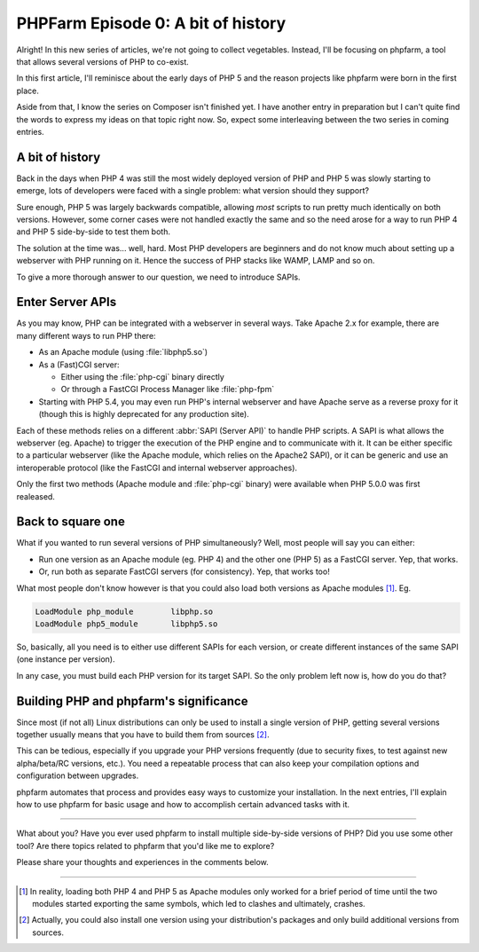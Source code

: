 .. post:: May 09, 2015
   :author: Clicky
   :category: php, phpfarm
   :tags: phpfarm
   :language: en
   :excerpt: 3


#######################################
PHPFarm Episode 0: A bit of history
#######################################

Alright! In this new series of articles, we're not going to collect vegetables.
Instead, I'll be focusing on phpfarm, a tool that allows several versions
of PHP to co-exist.

In this first article, I'll reminisce about the early days of PHP 5
and the reason projects like phpfarm were born in the first place.

Aside from that, I know the series on Composer isn't finished yet.
I have another entry in preparation but I can't quite find the words
to express my ideas on that topic right now.
So, expect some interleaving between the two series in coming entries.


A bit of history
================

Back in the days when PHP 4 was still the most widely deployed version of PHP
and PHP 5 was slowly starting to emerge, lots of developers were faced with
a single problem: what version should they support?

Sure enough, PHP 5 was largely backwards compatible, allowing *most* scripts
to run pretty much identically on both versions.
However, some corner cases were not handled exactly the same and so the need
arose for a way to run PHP 4 and PHP 5 side-by-side to test them both.

The solution at the time was... well, hard. Most PHP developers are beginners
and do not know much about setting up a webserver with PHP running on it.
Hence the success of PHP stacks like WAMP, LAMP and so on.

To give a more thorough answer to our question, we need to introduce SAPIs.


Enter Server APIs
=================

As you may know, PHP can be integrated with a webserver in several ways.
Take Apache 2.x for example, there are many different ways to run PHP there:

*   As an Apache module (using :file:`libphp5.so`)

*   As a (Fast)CGI server:

    *   Either using the :file:`php-cgi` binary directly
    *   Or through a FastCGI Process Manager like :file:`php-fpm`

*   Starting with PHP 5.4, you may even run PHP's internal webserver
    and have Apache serve as a reverse proxy for it (though this is
    highly deprecated for any production site).

Each of these methods relies on a different :abbr:`SAPI (Server API)`
to handle PHP scripts. A SAPI is what allows the webserver (eg. Apache)
to trigger the execution of the PHP engine and to communicate with it.
It can be either specific to a particular webserver (like the Apache module,
which relies on the Apache2 SAPI), or it can be generic and use an
interoperable protocol (like the FastCGI and internal webserver approaches).

Only the first two methods (Apache module and :file:`php-cgi` binary)
were available when PHP 5.0.0 was first realeased.


Back to square one
==================

What if you wanted to run several versions of PHP simultaneously?
Well, most people will say you can either:

*   Run one version as an Apache module (eg. PHP 4) and the other one (PHP 5)
    as a FastCGI server. Yep, that works.

*   Or, run both as separate FastCGI servers (for consistency).
    Yep, that works too!

What most people don't know however is that you could also load both versions
as Apache modules [#fn_apache2]_. Eg.

..  sourcecode:: Apache

    LoadModule php_module        libphp.so
    LoadModule php5_module       libphp5.so

So, basically, all you need is to either use different SAPIs for each version,
or create different instances of the same SAPI (one instance per version).

In any case, you must build each PHP version for its target SAPI.
So the only problem left now is, how do you do that?


Building PHP and phpfarm's significance
=======================================

Since most (if not all) Linux distributions can only be used to install
a single version of PHP, getting several versions together usually means
that you have to build them from sources [#fn_distro]_.

This can be tedious, especially if you upgrade your PHP versions frequently
(due to security fixes, to test against new alpha/beta/RC versions, etc.).
You need a repeatable process that can also keep your compilation options
and configuration between upgrades.

phpfarm automates that process and provides easy ways to customize
your installation. In the next entries, I'll explain how to use phpfarm
for basic usage and how to accomplish certain advanced tasks with it.

----

What about you? Have you ever used phpfarm to install multiple side-by-side
versions of PHP? Did you use some other tool? Are there topics related to
phpfarm that you'd like me to explore?

Please share your thoughts and experiences in the comments below.

----

..  [#fn_apache2]
    In reality, loading both PHP 4 and PHP 5 as Apache modules only worked
    for a brief period of time until the two modules started exporting
    the same symbols, which led to clashes and ultimately, crashes.

..  [#fn_distro]
    Actually, you could also install one version using your distribution's
    packages and only build additional versions from sources.

